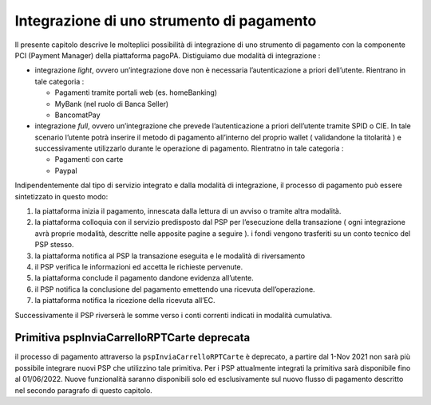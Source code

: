 Integrazione di uno strumento di pagamento
==========================================

Il presente capitolo descrive le molteplici possibilità di integrazione
di uno strumento di pagamento con la componente PCI (Payment Manager)
della piattaforma pagoPA. Distiguiamo due modalità di integrazione :

-  integrazione *light*, ovvero un’integrazione dove non è necessaria
   l’autenticazione a priori dell’utente. Rientrano in tale categoria :

   -  Pagamenti tramite portali web (es. homeBanking)
   -  MyBank (nel ruolo di Banca Seller)
   -  BancomatPay

-  integrazione *full*, ovvero un’integrazione che prevede
   l’autenticazione a priori dell’utente tramite SPID o CIE. In tale
   scenario l’utente potrà inserire il metodo di pagamento all’interno
   del proprio wallet ( validandone la titolarità ) e successivamente
   utilizzarlo durante le operazione di pagamento. Rientratno in tale
   categoria :

   -  Pagamenti con carte
   -  Paypal

Indipendentemente dal tipo di servizio integrato e dalla modalità di
integrazione, il processo di pagamento può essere sintetizzato in questo
modo:

1. la piattaforma inizia il pagamento, innescata dalla lettura di un
   avviso o tramite altra modalità.
2. la piattaforma colloquia con il servizio predisposto dal PSP per
   l’esecuzione della transazione ( ogni integrazione avrà proprie
   modalità, descritte nelle apposite pagine a seguire ). i fondi
   vengono trasferiti su un conto tecnico del PSP stesso.
3. la piattaforma notifica al PSP la transazione eseguita e le modalità
   di riversamento
4. il PSP verifica le informazioni ed accetta le richieste pervenute.
5. la piattaforma conclude il pagamento dandone evidenza all’utente.
6. il PSP notifica la conclusione del pagamento emettendo una ricevuta
   dell’operazione.
7. la piattaforma notifica la ricezione della ricevuta all’EC.

Successivamente il PSP riverserà le somme verso i conti correnti
indicati in modalità cumulativa.

Primitiva pspInviaCarrelloRPTCarte deprecata
~~~~~~~~~~~~~~~~~~~~~~~~~~~~~~~~~~~~~~~~~~~~

il processo di pagamento attraverso la ``pspInviaCarrelloRPTCarte`` è
deprecato, a partire dal 1-Nov 2021 non sarà più possibile integrare
nuovi PSP che utilizzino tale primitiva. Per i PSP attualmente integrati
la primitiva sarà disponibile fino al 01/06/2022. Nuove funzionalità
saranno disponibili solo ed esclusivamente sul nuovo flusso di pagamento
descritto nel secondo paragrafo di questo capitolo.
